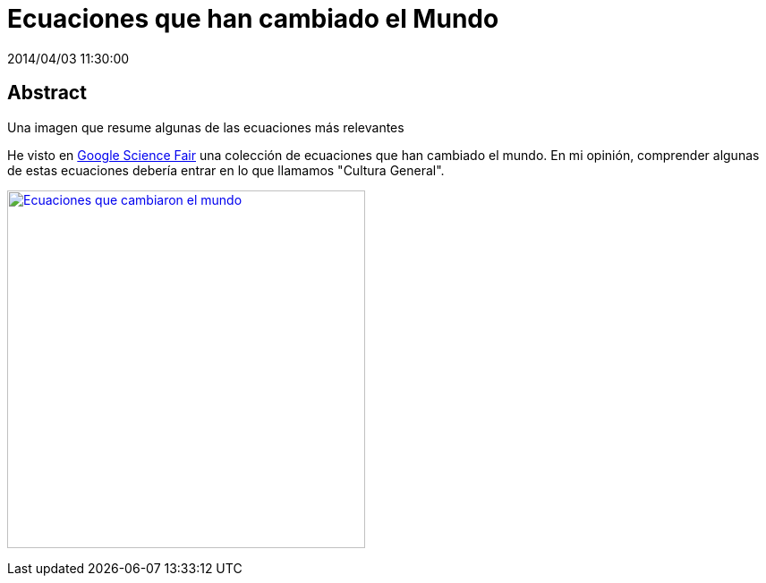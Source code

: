 = Ecuaciones que han cambiado el Mundo
2014/04/03 11:30:00
:keywords: Math, Pysics, Science, G+

:toc:

[abstract]
== Abstract
Una imagen que resume algunas de las ecuaciones más relevantes

He visto en https://plus.google.com/+GoogleScienceFair[Google Science Fair] una colección de ecuaciones que han cambiado el mundo. En mi opinión, comprender algunas de estas ecuaciones debería entrar en lo que llamamos "Cultura General".

https://plus.google.com/108818810955465968635/posts/MQ6e6NXNGTf[image:https://lh4.googleusercontent.com/-FHTLwqgD_9Y/Uzw9gQoOzWI/AAAAAAAAzPo/wYMfpR33uqM/w319-h417-no/10013908_458548124276223_2085950828_n.jpg[Ecuaciones que cambiaron el mundo,width=400]]
